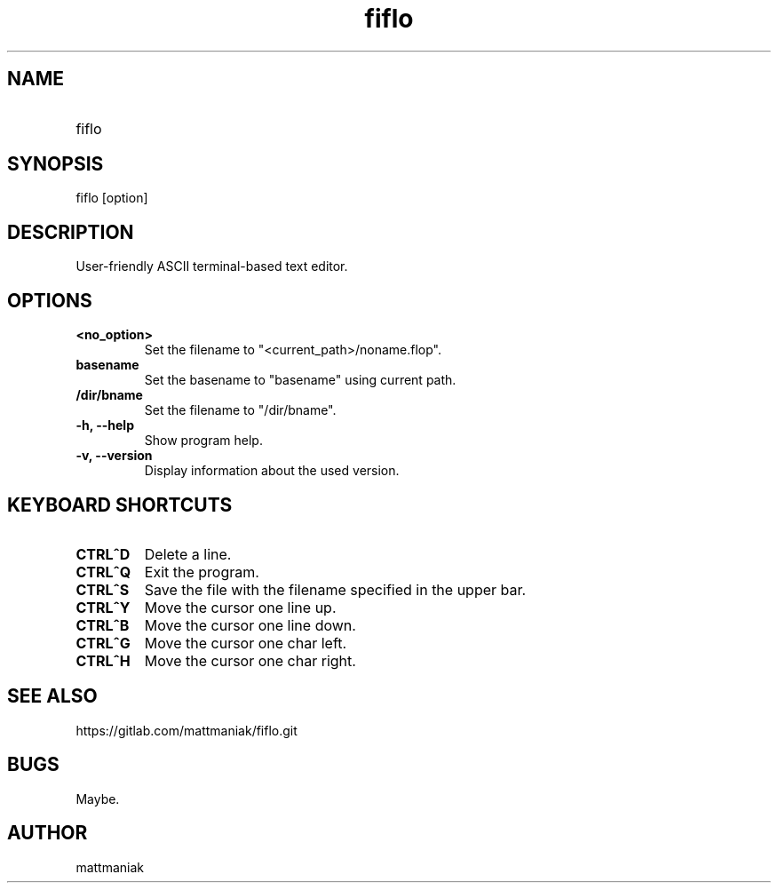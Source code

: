 .TH fiflo 1 "General Commands Manual"
.SH NAME
.TP
fiflo
.SH SYNOPSIS
fiflo [option]
.SH DESCRIPTION
User-friendly ASCII terminal-based text editor.
.SH OPTIONS
.TP
.B <no_option>
Set the filename to "<current_path>/noname.flop".
.TP
.B basename
Set the basename to "basename" using current path.
.TP
.B /dir/bname
Set the filename to "/dir/bname".
.TP
.B -h, --help
Show program help.
.TP
.B -v, --version
Display information about the used version.
.SH KEYBOARD SHORTCUTS
'^' (carret) means that the neighbour keys are should be pressed at the same \
moment. The program supports partial Common User Access.
.TP
.B CTRL^D
Delete a line.
.TP
.B CTRL^Q
Exit the program.
.TP
.B CTRL^S
Save the file with the filename specified in the upper bar.
.TP
.B CTRL^Y
Move the cursor one line up.
.TP
.B CTRL^B
Move the cursor one line down.
.TP
.B CTRL^G
Move the cursor one char left.
.TP
.B CTRL^H
Move the cursor one char right.
.SH SEE ALSO
https://gitlab.com/mattmaniak/fiflo.git
.SH BUGS
Maybe.
.SH AUTHOR
mattmaniak
